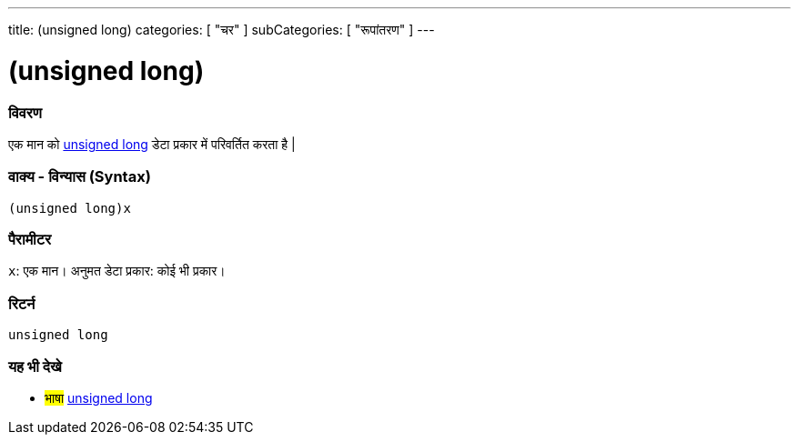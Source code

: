 ---
title: (unsigned long)
categories: [ "चर" ]
subCategories: [ "रूपांतरण" ]
---





= (unsigned long)


// अवलोकन अनुभाग शुरू होता है
[#अवलोकन]
--

[float]
=== विवरण
एक मान को link:../../data-types/unsignedlong[unsigned long] डेटा प्रकार में परिवर्तित करता है |
[%hardbreaks]


[float]
=== वाक्य - विन्यास (Syntax)
`(unsigned long)x`


[float]
=== पैरामीटर
`x`: एक मान। अनुमत डेटा प्रकार: कोई भी प्रकार।

[float]
=== रिटर्न
`unsigned long`

--
// ओवरव्यू अनुभाग अंत




// यह भी देखे खंड
[#यह_भी_देखे]
--

[float]
=== यह भी देखे

[role="language"]
* #भाषा# link:../../data-types/unsignedlong[unsigned long]


--
// यह भी देखे खंड का अंत
